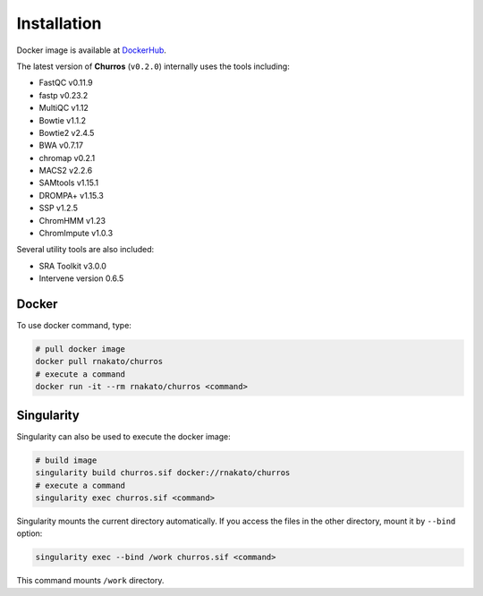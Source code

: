 Installation
================

Docker image is available at `DockerHub <https://hub.docker.com/r/rnakato/churros>`_.

The latest version of **Churros** (``v0.2.0``) internally uses the tools including:

- FastQC v0.11.9
- fastp v0.23.2
- MultiQC v1.12
- Bowtie v1.1.2
- Bowtie2 v2.4.5
- BWA v0.7.17
- chromap v0.2.1
- MACS2 v2.2.6
- SAMtools v1.15.1
- DROMPA+ v1.15.3
- SSP v1.2.5
- ChromHMM v1.23
- ChromImpute v1.0.3

Several utility tools are also included:

- SRA Toolkit v3.0.0
- Intervene version 0.6.5

Docker
++++++++++++++

To use docker command, type:

.. code-block:: bash

   # pull docker image
   docker pull rnakato/churros
   # execute a command
   docker run -it --rm rnakato/churros <command>

Singularity
+++++++++++++++++++++++

Singularity can also be used to execute the docker image:

.. code-block:: bash

   # build image
   singularity build churros.sif docker://rnakato/churros
   # execute a command
   singularity exec churros.sif <command>

Singularity mounts the current directory automatically. If you access the files in the other directory,
mount it by ``--bind`` option:

.. code-block:: bash

   singularity exec --bind /work churros.sif <command>

This command mounts ``/work`` directory.
